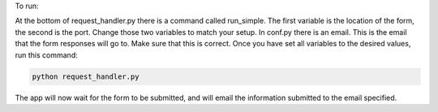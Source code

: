 .. _usage:
To run:

At the bottom of request_handler.py there is a command called run_simple. The
first variable is the location of the form, the second is the port. Change those
two variables to match your setup. In conf.py there is an email. This is the
email that the form responses will go to. Make sure that this is correct. Once
you have set all variables to the desired values, run this command:

.. code::

    python request_handler.py


The app will now wait for the form to be submitted, and will email the
information submitted to the email specified.
